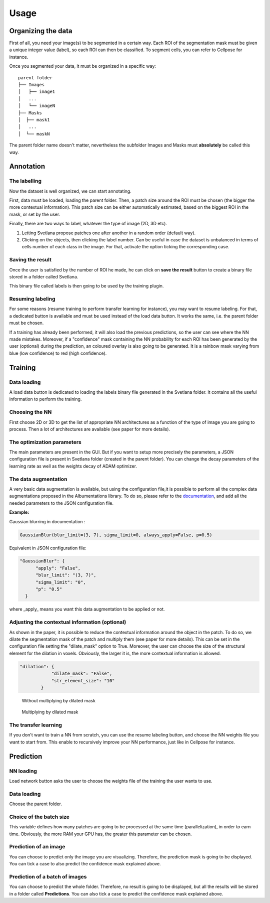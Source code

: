 Usage
=====

.. _data_organization:
Organizing the data
------------
First of all, you need your image(s) to be segmented in a certain way. Each ROI
of the segmentation mask must be given a unique integer value (label),
so each ROI can then be classified. To segment cells, you can refer to Cellpose for instance.

Once you segmented your data, it must be organized in a specific way:
::

    parent folder
    ├── Images
    │   ├── image1
    │   ...
    │   └── imageN
    ├── Masks
    │  ├── mask1
    │   ...
    │  └── maskN

The parent folder name doesn't matter, nevertheless the subfolder Images and Masks must
**absolutely** be called this way.


.. _annotation:

Annotation
------------

The labelling
~~~~~~~~~~~~~~~~~~~
Now the dataset is well organized, we can start annotating.

First, data must be loaded, loading the parent folder. Then, a patch size around the ROI must be chosen
(the bigger the more contextual information). This patch size can be either automatically estimated, based on the biggest ROI in the mask,
or set by the user.

Finally, there are two ways to label, whatever the type of image (2D, 3D etc).

#. Letting Svetlana propose patches one after another in a random order (default way).
#. Clicking on the objects, then clicking the label number. Can be useful in case the dataset is unbalanced in terms of cells number of each class in the image. For that, activate the option ticking the corresponding case.

Saving the result
~~~~~~~~~~~~~~~~~~~
Once the user is satisfied by the number of ROI he made, he can click on
**save the result** button to create a binary file stored in a folder called
Svetlana.

This binary file called labels is then going to be used by the training plugin.


Resuming labeling
~~~~~~~~~~~~~~~~~~~
For some reasons (resume training to perform transfer learning for instance), you may want
to resume labeling. For that, a dedicated button is available and must be used instead of the load data button.
It works the same, i.e. the parent folder must be chosen.

If a training has already been performed, it will also load the previous predictions, so the user
can see where the NN made mistakes. Moreover, if a "confidence" mask containing the NN probability for each ROI
has been generated by the user (optional) during the prediction, an coloured overlay is also going to be generated.
It is a rainbow mask varying from blue (low confidence) to red (high confidence).

.. _training:
Training
----------------

Data loading
~~~~~~~~~~~~~~~~~~~
A load data button is dedicated to loading the labels binary file generated in the Svetlana folder.
It contains all the useful information to perform the training.

Choosing the NN
~~~~~~~~~~~~~~~~~~~
First choose 2D or 3D to get the list of appropriate NN architectures as a function of
the type of image you are going to process.
Then a lot of architectures are available (see paper for more details).

The optimization parameters
~~~~~~~~~~~~~~~~~~~
The main parameters are present in the GUI. But if you want to setup more precisely
the parameters, a JSON configuration file is present in Svetlana folder (created in the parent folder).
You can change the decay parameters of the learning rate as well as the weights decay of ADAM optimizer.

The data augmentation
~~~~~~~~~~~~~~~~~~~
A very basic data augmentation is available, but using the configuration file,it is possible to perform all the complex data augmentations proposed in the Albumentations
library. To do so, please refer to the `documentation <https://albumentations.ai/docs/getting_started/transforms_and_targets/>`_,
and add all the needed parameters to the JSON configuration file.

**Example:**

Gaussian blurring in documentation :

.. code-block:: python

    GaussianBlur(blur_limit=(3, 7), sigma_limit=0, always_apply=False, p=0.5)


Equivalent in JSON configuration file:

.. code-block:: json

    "GaussianBlur": {
          "apply": "False",
          "blur_limit": "(3, 7)",
          "sigma_limit": "0",
          "p": "0.5"
      }


where _apply_ means you want this data augmentation to be applied or not.

Adjusting the contextual information (optional)
~~~~~~~~~~~~~~~~~~~
As shown in the paper, it is possible to reduce the contextual information around the object in the patch.
To do so, we dilate the segmentation mask of the patch and multiply them (see paper for more details).
This can be set in the configuration file setting the "dilate_mask" option to True. Moreover, the user can choose the size
of the structural element for the dilation in voxels. Obviously, the larger it is, the more contextual information is allowed.

.. code-block:: json

    "dilation": {
                "dilate_mask": "False",
                "str_element_size": "10"
            }

.. figure:: https://github.com/koopa31/Svetlana_documentation/blob/ffa1f5c19d3a7ee7ff5fe89bc3fdc57d13f1194e/docs/images/patch.png?raw=true
    :width: 30 %

    Without multiplying by dilated mask
.. figure:: https://raw.githubusercontent.com/koopa31/Svetlana_documentation/ffa1f5c19d3a7ee7ff5fe89bc3fdc57d13f1194e/docs/images/dilated_patch.png
    :width: 30 %

    Multiplying by dilated mask

The transfer learning
~~~~~~~~~~~~~~~~~~~

If you don't want to train a NN from scratch, you can use the resume labeling button,
and choose the NN weights file you want to start from. This enable to recursively improve your NN performance,
just like in Cellpose for instance.

.. _prediction:
Prediction
----------------

NN loading
~~~~~~~~~~~~~~~~~~~
Load network button asks the user to choose the weights file of the training the user wants to use.

Data loading
~~~~~~~~~~~~~~~~~~~
Choose the parent folder.

Choice of the batch size
~~~~~~~~~~~~~~~~~~~
This variable defines how many patches are going to be processed at the same time (parallelization),
in order to earn time. Obviously, the more RAM your GPU has, the greater this parameter can be chosen.

Prediction of an image
~~~~~~~~~~~~~~~~~~~

You can choose to predict only the image you are visualizing. Therefore, the prediction mask is going to be displayed.
You can tick a case to also predict the confidence mask explained above.

Prediction of a batch of images
~~~~~~~~~~~~~~~~~~~~~~~~~~~~~~~~~~~~~~

You can choose to predict the whole folder. Therefore, no result is going to be displayed, but all the results will be stored
in a folder called **Predictions**.
You can also tick a case to predict the confidence mask explained above.